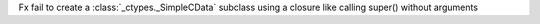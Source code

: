 Fx fail to create a  :class:`_ctypes._SimpleCData` subclass using a closure like calling super() without arguments
